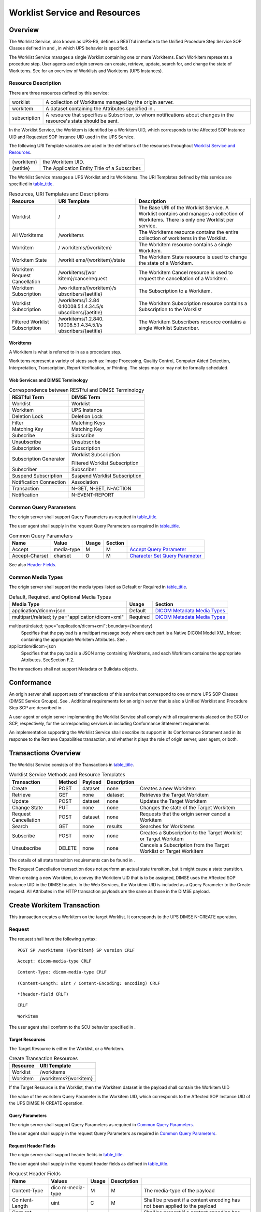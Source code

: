 .. _chapter_11:

Worklist Service and Resources
==============================

.. _sect_11.1:

Overview
--------

The Worklist Service, also known as UPS-RS, defines a RESTful interface
to the Unified Procedure Step Service SOP Classes defined in and , in
which UPS behavior is specified.

The Worklist Service manages a single Worklist containing one or more
Workitems. Each Workitem represents a procedure step. User agents and
origin servers can create, retrieve, update, search for, and change the
state of Workitems. See for an overview of Worklists and Workitems (UPS
Instances).

.. _sect_11.1.1:

Resource Description
~~~~~~~~~~~~~~~~~~~~

There are three resources defined by this service:

+--------------+------------------------------------------------------+
| worklist     | A collection of Workitems managed by the origin      |
|              | server.                                              |
+--------------+------------------------------------------------------+
| workitem     | A dataset containing the Attributes specified in .   |
+--------------+------------------------------------------------------+
| subscription | A resource that specifies a Subscriber, to whom      |
|              | notifications about changes in the resource's state  |
|              | should be sent.                                      |
+--------------+------------------------------------------------------+

In the Worklist Service, the Workitem is identified by a Workitem UID,
which corresponds to the Affected SOP Instance UID and Requested SOP
Instance UID used in the UPS Service.

The following URI Template variables are used in the definitions of the
resources throughout `Worklist Service and Resources <#chapter_11>`__.

========== =============================================
{workitem} the Workitem UID.
{aetitle}  The Application Entity Title of a Subscriber.
========== =============================================

The Worklist Service manages a UPS Worklist and its Workitems. The URI
Templates defined by this service are specified in
`table_title <#table_11.1.1-1>`__.

.. table:: Resources, URI Templates and Descriptions

   +----------------------+----------------------+----------------------+
   | Resource             | URI Template         | Description          |
   +======================+======================+======================+
   | Worklist             | /                    | The Base URI of the  |
   |                      |                      | Worklist Service. A  |
   |                      |                      | Worklist contains    |
   |                      |                      | and manages a        |
   |                      |                      | collection of        |
   |                      |                      | Workitems. There is  |
   |                      |                      | only one Worklist    |
   |                      |                      | per service.         |
   +----------------------+----------------------+----------------------+
   | All Workitems        | /workitems           | The Workitems        |
   |                      |                      | resource contains    |
   |                      |                      | the entire           |
   |                      |                      | collection of        |
   |                      |                      | workitems in the     |
   |                      |                      | Worklist.            |
   +----------------------+----------------------+----------------------+
   | Workitem             | /                    | The Workitem         |
   |                      | workitems/{workitem} | resource contains a  |
   |                      |                      | single Workitem.     |
   +----------------------+----------------------+----------------------+
   | Workitem State       | /workit              | The Workitem State   |
   |                      | ems/{workitem}/state | resource is used to  |
   |                      |                      | change the state of  |
   |                      |                      | a Workitem.          |
   +----------------------+----------------------+----------------------+
   | Workitem Request     | /workitems/{wor      | The Workitem Cancel  |
   | Cancellation         | kitem}/cancelrequest | resource is used to  |
   |                      |                      | request the          |
   |                      |                      | cancellation of a    |
   |                      |                      | Workitem.            |
   +----------------------+----------------------+----------------------+
   | Workitem             | /wo                  | The Subscription to  |
   | Subscription         | rkitems/{workitem}/s | a Workitem.          |
   |                      | ubscribers/{aetitle} |                      |
   +----------------------+----------------------+----------------------+
   | Worklist             | /workitems/1.2.84    | The Workitem         |
   | Subscription         | 0.10008.5.1.4.34.5/s | Subscription         |
   |                      | ubscribers/{aetitle} | resource contains a  |
   |                      |                      | Subscription to the  |
   |                      |                      | Worklist             |
   +----------------------+----------------------+----------------------+
   | Filtered Worklist    | /workitems/1.2.840.  | The Workitem         |
   | Subscription         | 10008.5.1.4.34.5.1/s | Subscribers resource |
   |                      | ubscribers/{aetitle} | contains a single    |
   |                      |                      | Worklist Subscriber. |
   +----------------------+----------------------+----------------------+

.. _sect_11.1.1.1:

Workitems
^^^^^^^^^

A Workitem is what is referred to in as a procedure step.

Workitems represent a variety of steps such as: Image Processing,
Quality Control, Computer Aided Detection, Interpretation,
Transcription, Report Verification, or Printing. The steps may or may
not be formally scheduled.

.. _sect_11.1.1.2:

Web Services and DIMSE Terminology
^^^^^^^^^^^^^^^^^^^^^^^^^^^^^^^^^^

.. table:: Correspondence between RESTful and DIMSE Terminology

   ======================= ==============================
   RESTful Term            DIMSE Term
   ======================= ==============================
   Worklist                Worklist
   Workitem                UPS Instance
   Deletion Lock           Deletion Lock
   Filter                  Matching Keys
   Matching Key            Matching Key
   Subscribe               Subscribe
   Unsubscribe             Unsubscribe
   Subscription            Subscription
   Subscription Generator  Worklist Subscription
                           
                           Filtered Worklist Subscription
   Subscriber              Subscriber
   Suspend Subscription    Suspend Worklist Subscription
   Notification Connection Association
   Transaction             N-GET, N-SET, N-ACTION
   Notification            N-EVENT-REPORT
   ======================= ==============================

.. _sect_11.1.2:

Common Query Parameters
~~~~~~~~~~~~~~~~~~~~~~~

The origin server shall support Query Parameters as required in
`table_title <#table_11.1.2-1>`__.

The user agent shall supply in the request Query Parameters as required
in `table_title <#table_11.1.2-1>`__.

.. table:: Common Query Parameters

   +----------------+------------+-------+---------+------------------+
   | Name           | Value      | Usage | Section |                  |
   +================+============+=======+=========+==================+
   | Accept         | media-type | M     | M       | `Accept Query    |
   |                |            |       |         | Parameter <#     |
   |                |            |       |         | sect_8.3.3.1>`__ |
   +----------------+------------+-------+---------+------------------+
   | Accept-Charset | charset    | O     | M       | `Character Set   |
   |                |            |       |         | Query            |
   |                |            |       |         | Parameter <#     |
   |                |            |       |         | sect_8.3.3.2>`__ |
   +----------------+------------+-------+---------+------------------+

See also `Header Fields <#sect_8.4>`__.

.. _sect_11.1.3:

Common Media Types
~~~~~~~~~~~~~~~~~~

The origin server shall support the media types listed as Default or
Required in `table_title <#table_11.1.3-1>`__.

.. table:: Default, Required, and Optional Media Types

   +----------------------------+----------+----------------------------+
   | Media Type                 | Usage    | Section                    |
   +============================+==========+============================+
   | application/dicom+json     | Default  | `DICOM Metadata Media      |
   |                            |          | Types <#sect_8.7.3.2>`__   |
   +----------------------------+----------+----------------------------+
   | multipart/related;         | Required | `DICOM Metadata Media      |
   | ty                         |          | Types <#sect_8.7.3.2>`__   |
   | pe="application/dicom+xml" |          |                            |
   +----------------------------+----------+----------------------------+

multipart/related; type="application/dicom+xml"; boundary={boundary}
   Specifies that the payload is a multipart message body where each
   part is a Native DICOM Model XML Infoset containing the appropriate
   Workitem Attributes. See .

application/dicom+json
   Specifies that the payload is a JSON array containing Workitems, and
   each Workitem contains the appropriate Attributes. SeeSection F.2.

The transactions shall not support Metadata or Bulkdata objects.

.. _sect_11.2:

Conformance
-----------

An origin server shall support sets of transactions of this service that
correspond to one or more UPS SOP Classes (DIMSE Service Groups). See .
Additional requirements for an origin server that is also a Unified
Worklist and Procedure Step SCP are described in .

A user agent or origin server implementing the Worklist Service shall
comply with all requirements placed on the SCU or SCP, respectively, for
the corresponding services in including Conformance Statement
requirements.

An implementation supporting the Worklist Service shall describe its
support in its Conformance Statement and in its response to the Retrieve
Capabilities transaction, and whether it plays the role of origin
server, user agent, or both.

.. _sect_11.3:

Transactions Overview
---------------------

The Worklist Service consists of the Transactions in
`table_title <#table_11.3-1>`__.

.. table:: Worklist Service Methods and Resource Templates

   +----------------+--------+---------+-------------+----------------+
   | Transaction    | Method | Payload | Description |                |
   +================+========+=========+=============+================+
   | Create         | POST   | dataset | none        | Creates a new  |
   |                |        |         |             | Workitem       |
   +----------------+--------+---------+-------------+----------------+
   | Retrieve       | GET    | none    | dataset     | Retrieves the  |
   |                |        |         |             | Target         |
   |                |        |         |             | Workitem       |
   +----------------+--------+---------+-------------+----------------+
   | Update         | POST   | dataset | none        | Updates the    |
   |                |        |         |             | Target         |
   |                |        |         |             | Workitem       |
   +----------------+--------+---------+-------------+----------------+
   | Change State   | PUT    | none    | none        | Changes the    |
   |                |        |         |             | state of the   |
   |                |        |         |             | Target         |
   |                |        |         |             | Workitem       |
   +----------------+--------+---------+-------------+----------------+
   | Request        | POST   | dataset | none        | Requests that  |
   | Cancellation   |        |         |             | the origin     |
   |                |        |         |             | server cancel  |
   |                |        |         |             | a Workitem     |
   +----------------+--------+---------+-------------+----------------+
   | Search         | GET    | none    | results     | Searches for   |
   |                |        |         |             | Workitems      |
   +----------------+--------+---------+-------------+----------------+
   | Subscribe      | POST   | none    | none        | Creates a      |
   |                |        |         |             | Subscription   |
   |                |        |         |             | to the Target  |
   |                |        |         |             | Worklist or    |
   |                |        |         |             | Target         |
   |                |        |         |             | Workitem       |
   +----------------+--------+---------+-------------+----------------+
   | Unsubscribe    | DELETE | none    | none        | Cancels a      |
   |                |        |         |             | Subscription   |
   |                |        |         |             | from the       |
   |                |        |         |             | Target         |
   |                |        |         |             | Worklist or    |
   |                |        |         |             | Target         |
   |                |        |         |             | Workitem       |
   +----------------+--------+---------+-------------+----------------+

The details of all state transition requirements can be found in .

The Request Cancellation transaction does not perform an actual state
transition, but it might cause a state transition.

When creating a new Workitem, to convey the Workitem UID that is to be
assigned, DIMSE uses the Affected SOP instance UID in the DIMSE header.
In the Web Services, the Workitem UID is included as a Query Parameter
to the Create request. All Attributes in the HTTP transaction payloads
are the same as those in the DIMSE payload.

.. _sect_11.4:

Create Workitem Transaction
---------------------------

This transaction creates a Workitem on the target Worklist. It
corresponds to the UPS DIMSE N-CREATE operation.

.. _sect_11.4.1:

Request
~~~~~~~

The request shall have the following syntax:

::

   POST SP /workitems ?{workitem} SP version CRLF

::

   Accept: dicom-media-type CRLF

::

   Content-Type: dicom-media-type CRLF

::

   (Content-Length: uint / Content-Encoding: encoding) CRLF

::

   *(header-field CRLF)

::

   CRLF

::

   Workitem

The user agent shall conform to the SCU behavior specified in .

.. _sect_11.4.1.1:

Target Resources
^^^^^^^^^^^^^^^^

The Target Resource is either the Worklist, or a Workitem.

.. table:: Create Transaction Resources

   ======== =====================
   Resource URI Template
   ======== =====================
   Worklist /workitems
   Workitem /workitems?{workitem}
   ======== =====================

If the Target Resource is the Worklist, then the Workitem dataset in the
payload shall contain the Workitem UID

The value of the workitem Query Parameter is the Workitem UID, which
corresponds to the Affected SOP Instance UID of the UPS DIMSE N-CREATE
operation.

.. _sect_11.4.1.2:

Query Parameters
^^^^^^^^^^^^^^^^

The origin server shall support Query Parameters as required in `Common
Query Parameters <#sect_11.1.2>`__.

The user agent shall supply in the request Query Parameters as required
in `Common Query Parameters <#sect_11.1.2>`__.

.. _sect_11.4.1.3:

Request Header Fields
^^^^^^^^^^^^^^^^^^^^^

The origin server shall support header fields in
`table_title <#table_11.4.1-3>`__.

The user agent shall supply in the request header fields as defined in
`table_title <#table_11.4.1-3>`__.

.. table:: Request Header Fields

   +--------------+--------------+-------+-------------+--------------+
   | Name         | Values       | Usage | Description |              |
   +==============+==============+=======+=============+==============+
   | Content-Type | dico         | M     | M           | The          |
   |              | m-media-type |       |             | media-type   |
   |              |              |       |             | of the       |
   |              |              |       |             | payload      |
   +--------------+--------------+-------+-------------+--------------+
   | Co           | uint         | C     | M           | Shall be     |
   | ntent-Length |              |       |             | present if a |
   |              |              |       |             | content      |
   |              |              |       |             | encoding has |
   |              |              |       |             | not been     |
   |              |              |       |             | applied to   |
   |              |              |       |             | the payload  |
   +--------------+--------------+-------+-------------+--------------+
   | Cont         | encoding     | C     | M           | Shall be     |
   | ent-Encoding |              |       |             | present if a |
   |              |              |       |             | content      |
   |              |              |       |             | encoding has |
   |              |              |       |             | been applied |
   |              |              |       |             | to the       |
   |              |              |       |             | payload      |
   +--------------+--------------+-------+-------------+--------------+

See also `Header Fields <#sect_8.4>`__.

.. _sect_11.4.1.4:

Request Payload
^^^^^^^^^^^^^^^

The payload shall have a single part, containing a Workitem encoded in
the media type specified in the Content-Type header field. The payload
shall contain all data elements to be stored. The Affected SOP Instance
UID shall not be present in the Workitem dataset.

The Workitem in the payload shall comply with all Instance requirements
in the Req. Type N-CREATE column of .

.. _sect_11.4.2:

Behavior
~~~~~~~~

The origin server shall create a new Workitem in the SCHEDULED state and
return a URL referencing the newly created Workitem in the Location
header field of the response. A Workitem will only be added to the
Worklist once.

The origin server shall create and maintain the Workitem as specified by
the SCP behavior defined in .

.. _sect_11.4.3:

Response
~~~~~~~~

The response shall have the following syntax:

::

   version SP status-code SP reason-phrase CRLF

::

   Content-Location: representation CRLF

::

   Location: resource CRLF

::

   *(header-field CRLF)

::

   CRLF

::

   [status-report]

.. _sect_11.4.3.1:

Status Codes
^^^^^^^^^^^^

`table_title <#table_11.4.3-1>`__ shows some common status codes
corresponding to this transaction. See also `Status Codes <#sect_8.5>`__
for additional status codes.

.. table:: Status Code Meaning

   +----------------+-------------------------+-------------------------+
   | Status         | Code                    | Meaning                 |
   +================+=========================+=========================+
   | Success        | 201 (Created)           | The Target Workitem was |
   |                |                         | successfully added to   |
   |                |                         | the Worklist.           |
   +----------------+-------------------------+-------------------------+
   | Failure        | 400 (Bad Request)       | There was a problem     |
   |                |                         | with the request. For   |
   |                |                         | example, the request    |
   |                |                         | payload did not satisfy |
   |                |                         | the requirements of the |
   |                |                         | Req. Type N-CREATE      |
   |                |                         | column of .             |
   +----------------+-------------------------+-------------------------+
   | 409 (Conflict) | The Target Workitem     |                         |
   |                | already exists.         |                         |
   +----------------+-------------------------+-------------------------+

.. _sect_11.4.3.2:

Response Header Fields
^^^^^^^^^^^^^^^^^^^^^^

The origin server shall support header fields as required in
`table_title <#table_11.4.3-2>`__.

.. table:: Response Header Fields

   +-----------------+------------+-----------------+-----------------+
   | Names           | Value      | Origin Server   | Condition       |
   |                 |            | Usage           |                 |
   +=================+============+=================+=================+
   | Content-Type    | media-type | C               | Shall be        |
   |                 |            |                 | present if the  |
   |                 |            |                 | response has a  |
   |                 |            |                 | payload         |
   +-----------------+------------+-----------------+-----------------+
   | Content-Length  | uint       | C               | Shall be        |
   |                 |            |                 | present if a    |
   |                 |            |                 | content coding  |
   |                 |            |                 | has not been    |
   |                 |            |                 | applied to the  |
   |                 |            |                 | payload         |
   +-----------------+------------+-----------------+-----------------+
   | C               | encoding   | C               | Shall be        |
   | ontent-Encoding |            |                 | present if      |
   |                 |            |                 | content         |
   |                 |            |                 | encoding has    |
   |                 |            |                 | been applied to |
   |                 |            |                 | the payload     |
   +-----------------+------------+-----------------+-----------------+
   | C               | url        | O               | Shall be        |
   | ontent-Location |            |                 | present if the  |
   |                 |            |                 | response has a  |
   |                 |            |                 | payload         |
   |                 |            |                 | containing a    |
   |                 |            |                 | resource. See   |
   |                 |            |                 | `Payload Header |
   |                 |            |                 | Fields <#       |
   |                 |            |                 | sect_8.4.3>`__. |
   |                 |            |                 |                 |
   |                 |            |                 | May be present  |
   |                 |            |                 | otherwise       |
   +-----------------+------------+-----------------+-----------------+
   | Location        | url        | C               | A URL-reference |
   |                 |            |                 | to the created  |
   |                 |            |                 | Workitem.       |
   |                 |            |                 |                 |
   |                 |            |                 | Shall be        |
   |                 |            |                 | present if a    |
   |                 |            |                 | Workitem was    |
   |                 |            |                 | created.        |
   |                 |            |                 |                 |
   |                 |            |                 | May be present  |
   |                 |            |                 | if the payload  |
   |                 |            |                 | contains a      |
   |                 |            |                 | resource        |
   +-----------------+------------+-----------------+-----------------+
   | Warning         | See below  | C               | Shall be        |
   |                 |            |                 | present if the  |
   |                 |            |                 | Target Workitem |
   |                 |            |                 | was modified by |
   |                 |            |                 | the origin      |
   |                 |            |                 | server and      |
   |                 |            |                 | shall include   |
   |                 |            |                 | the warning     |
   |                 |            |                 | below           |
   +-----------------+------------+-----------------+-----------------+

If the Target Workitem was modified by the origin server, the response
shall also have the following Warning header:

::

   Warning: 299 <service>: The Workitem was created with modifications.CRLF

See also `Header Fields <#sect_8.4>`__.

.. _sect_11.4.3.3:

Response Payload
^^^^^^^^^^^^^^^^

A success response should have no payload.

A failure response payload may contain a Status Report describing any
failures, warnings, or other useful information.

.. _sect_11.5:

Retrieve Workitem Transaction
-----------------------------

This transaction retrieves a Workitem. It corresponds to the UPS DIMSE
N-GET operation.

.. note::

   The requirement for the origin server to respond to Retrieve Workitem
   requests for UPS Instances that have moved to the COMPLETED or
   CANCELED state is limited. See .

.. _sect_11.5.1:

Request
~~~~~~~

The request shall have the following syntax:

::

   GET SP /workitems/{workitem} SP version CRLF

::

   Accept dicom-media-type CRLF

::

   [Cache-Control: no-cache CRLF]

::

   *(header-field CRLF)

::

   CRLF

The user agent shall conform to the SCU behavior specified in .

.. _sect_11.5.1.1:

Target Resources
^^^^^^^^^^^^^^^^

The Target Resource of this transaction is a Workitem.

.. _sect_11.5.1.2:

Query Parameters
^^^^^^^^^^^^^^^^

The user agent shall supply, and the origin server shall support, the
Common Query Parameters in `Common Query Parameters <#sect_11.1.2>`__.

.. _sect_11.5.1.3:

Request Header Fields
^^^^^^^^^^^^^^^^^^^^^

The origin server shall support header fields as required in
`table_title <#table_11.5.1-1>`__.

The user agent shall supply in the request header fields as defined in
`table_title <#table_11.5.1-1>`__.

.. table:: Request Header Fields

   +--------+----------------+-------+-------------+----------------+
   | Name   | Values         | Usage | Description |                |
   +========+================+=======+=============+================+
   | Accept | 1#-di          | M     | M           | The Acceptable |
   |        | com-media-type |       |             | Media Types of |
   |        |                |       |             | the response   |
   |        |                |       |             | payload        |
   +--------+----------------+-------+-------------+----------------+

See also `Header Fields <#sect_8.4>`__.

.. _sect_11.5.1.4:

Request Payload
^^^^^^^^^^^^^^^

The request shall have no payload.

.. _sect_11.5.2:

Behavior
~~~~~~~~

If the Workitem exists on the origin server, the Workitem shall be
returned in an Acceptable Media Type (see `Rendered Media
Types <#sect_8.7.4>`__); however, the origin server may send a failure
response to requests for Workitems that have moved to the COMPLETED or
CANCELED state. See .

The returned Workitem shall not contain the Transaction UID (0008,1195)
Attribute. This is necessary to preserve this Attribute's role as an
access lock.

.. _sect_11.5.3:

Response
~~~~~~~~

The response shall have the following syntax:

::

   version SP status-code SP reason-phrase CRLF

::

   [Content-Type: dicom-media-type CRLF]

::

   [(Content-Length: uint / Content-Encoding: encoding) CRLF]

::

   [Content-Location: url CRLF]

::

   *(header-field CRLF)

::

   CRLF

::

   [workitem / status-report]

.. _sect_11.5.3.1:

Status Codes
^^^^^^^^^^^^

`table_title <#table_11.5.3-1>`__ shows some common status codes
corresponding to this transaction. See also `Status Codes <#sect_8.5>`__
for additional status codes.

.. table:: Status Code Meaning

   +-----------------+------------------------+------------------------+
   | Status          | Code                   | Meaning                |
   +=================+========================+========================+
   | Success         | 200 (OK)               | All Instances were     |
   |                 |                        | successfully           |
   |                 |                        | retrieved.             |
   +-----------------+------------------------+------------------------+
   | Failure         | 400 (Bad Request)      | There was a problem    |
   |                 |                        | with the request.      |
   +-----------------+------------------------+------------------------+
   | 404 (Not Found) | The origin server has  |                        |
   |                 | no knowledge of the    |                        |
   |                 | Target Workitem. See . |                        |
   +-----------------+------------------------+------------------------+
   | 409 (Conflict)  | The request cannot be  |                        |
   |                 | performed for one of   |                        |
   |                 | the following reasons: |                        |
   |                 |                        |                        |
   |                 | -  the submitted       |                        |
   |                 |    request is          |                        |
   |                 |    inconsistent with   |                        |
   |                 |    the current state   |                        |
   |                 |    of the Target       |                        |
   |                 |    Workitem            |                        |
   |                 |                        |                        |
   |                 | -  the Transaction UID |                        |
   |                 |    is missing          |                        |
   |                 |                        |                        |
   |                 | -  the Transaction UID |                        |
   |                 |    is incorrect        |                        |
   +-----------------+------------------------+------------------------+
   | 410 (Gone)      | The origin server      |                        |
   |                 | knows that the Target  |                        |
   |                 | Workitem did exist but |                        |
   |                 | has been deleted.      |                        |
   +-----------------+------------------------+------------------------+

.. _sect_11.5.3.2:

Response Header Fields
^^^^^^^^^^^^^^^^^^^^^^

The origin server shall support header fields as required in
`table_title <#table_11.5.3-2>`__.

.. table:: Response Header Fields

   +-----------------+------------+-----------------+-----------------+
   | Name            | center     | Origin Server   | Description     |
   |                 |            | Usage           |                 |
   +=================+============+=================+=================+
   | Content-Type    | media-type | M               | media type of   |
   |                 |            |                 | the Target      |
   |                 |            |                 | Workitem or     |
   |                 |            |                 | Status Report   |
   |                 |            |                 | in payload      |
   +-----------------+------------+-----------------+-----------------+
   | C               | url        | O               | Shall be        |
   | ontent-Location |            |                 | present if the  |
   |                 |            |                 | response has a  |
   |                 |            |                 | payload         |
   |                 |            |                 | containing a    |
   |                 |            |                 | resource. See   |
   |                 |            |                 | `Payload Header |
   |                 |            |                 | Fields <#       |
   |                 |            |                 | sect_8.4.3>`__. |
   |                 |            |                 |                 |
   |                 |            |                 | May be present  |
   |                 |            |                 | otherwise       |
   +-----------------+------------+-----------------+-----------------+
   | Content-Length  | uint       | C               | Shall be        |
   |                 |            |                 | present if no   |
   |                 |            |                 | content         |
   |                 |            |                 | encoding has    |
   |                 |            |                 | been applied to |
   |                 |            |                 | the payload     |
   +-----------------+------------+-----------------+-----------------+
   | C               | encoding   | C               | Shall be        |
   | ontent-Encoding |            |                 | present if a    |
   |                 |            |                 | content         |
   |                 |            |                 | encoding has    |
   |                 |            |                 | been applied to |
   |                 |            |                 | the payload     |
   +-----------------+------------+-----------------+-----------------+

See also `Header Fields <#sect_8.4>`__.

.. _sect_11.5.3.3:

Response Payload
^^^^^^^^^^^^^^^^

A success response has a single part payload containing the requested
Workitem in the Selected Media Type.

If the Workitem is in the IN PROGRESS state, the returned Workitem shall
not contain the Transaction UID (0008,1195) Attribute of the Workitem,
since that should only be known to the Owner.

A failure response payload may contain a Status Report describing any
failures, warnings, or other useful information.

.. _sect_11.6:

Update Workitem Transaction
---------------------------

This transaction modifies Attributes of an existing Workitem. It
corresponds to the UPS DIMSE N-SET operation.

.. _sect_11.6.1:

Request
~~~~~~~

The request shall have the following syntax:

::

   POST SP /workitems/{workitem}?{transaction-uid} SP version CRLF

::

   Content-Type: dicom-media-type CRLF

::

   (Content-Length: uint / Content-Encoding: encoding) CRLF

::

   Content-Location: url CRLF

::

   *(header-field CRLF)

::

   CRLF

::

   Payload

The user agent shall conform to the SCU behavior specified in .

.. _sect_11.6.1.1:

Target Resources
^^^^^^^^^^^^^^^^

The Target Resource for this transaction is a Workitem.

.. _sect_11.6.1.2:

Query Parameters
^^^^^^^^^^^^^^^^

The origin server and user agent shall supply the Common Query
Parameters in `Common Query Parameters <#sect_11.1.2>`__.

The origin server shall also supply the Transaction UID Query Parameter,
which specifies the Transaction UID of the Workitem to be updated.

.. _sect_11.6.1.3:

Request Header Fields
^^^^^^^^^^^^^^^^^^^^^

The origin server shall support header fields as required in
`table_title <#table_11.6.1-1>`__.

The user agent shall supply in the request header fields as defined in
`table_title <#table_11.6.1-1>`__.

.. table:: Request Header Fields

   +--------------+--------------+-------+-------------+--------------+
   | Name         | Values       | Usage | Description |              |
   +==============+==============+=======+=============+==============+
   | Content-Type | dico         | M     | M           | The          |
   |              | m-media-type |       |             | media-type   |
   |              |              |       |             | of the       |
   |              |              |       |             | payload      |
   +--------------+--------------+-------+-------------+--------------+
   | Co           | uint         | C     | M           | Shall be     |
   | ntent-Length |              |       |             | present if a |
   |              |              |       |             | content      |
   |              |              |       |             | encoding has |
   |              |              |       |             | not been     |
   |              |              |       |             | applied to   |
   |              |              |       |             | the payload  |
   +--------------+--------------+-------+-------------+--------------+
   | Cont         | encoding     | C     | M           | Shall be     |
   | ent-Encoding |              |       |             | present if a |
   |              |              |       |             | content      |
   |              |              |       |             | encoding has |
   |              |              |       |             | been applied |
   |              |              |       |             | to the       |
   |              |              |       |             | payload      |
   +--------------+--------------+-------+-------------+--------------+

See also `Header Fields <#sect_8.4>`__.

.. _sect_11.6.1.4:

Request Payload
^^^^^^^^^^^^^^^

The request payload contains a dataset with the changes to the target
Workitem. The dataset shall include all elements that are to be
modified. All modifications to the Workitem shall comply with all
requirements described in .

.. _sect_11.6.2:

Behavior
~~~~~~~~

The origin server shall modify the target Workitem as specified by the
request, and in a manner consistent with the SCP behavior specified in .

If the Workitem is in the COMPLETED or CANCELED state, the response
shall be a 400 (Bad Request) failure response.

.. _sect_11.6.3:

Response
~~~~~~~~

The response shall have the following syntax:

::

   version SP status-code SP reason-phrase CRLF

::

   [Content-Type: media-type CRLF]

::

   [(Content-Length: uint / Content-Encoding: encoding) CRLF]

::

   [Content-Location: workitem CRLF

::

   *(header-field CRLF)

::

   CRLF

::

   [status-report]

.. _sect_11.6.3.1:

Status Codes
^^^^^^^^^^^^

The response shall contain an appropriate status code.

`table_title <#table_11.6.3-1>`__ shows some common status codes
corresponding to this transaction. See also `Status Codes <#sect_8.5>`__
for additional status codes.

.. table:: Status Code Meaning

   +-----------------+------------------------+------------------------+
   | Status          | Code                   | Meaning                |
   +=================+========================+========================+
   | Success         | 200 (OK)               | The Target Workitem    |
   |                 |                        | was updated.           |
   +-----------------+------------------------+------------------------+
   | Failure         | 400 (Bad Request)      | There was a problem    |
   |                 |                        | with the request. For  |
   |                 |                        | example:               |
   |                 |                        |                        |
   |                 |                        | -  the Target Workitem |
   |                 |                        |    was in the          |
   |                 |                        |    COMPLETED or        |
   |                 |                        |    CANCELED state      |
   |                 |                        |                        |
   |                 |                        | -  the Transaction UID |
   |                 |                        |    is missing          |
   |                 |                        |                        |
   |                 |                        | -  the Transaction UID |
   |                 |                        |    is incorrect, or    |
   |                 |                        |                        |
   |                 |                        | -  the dataset did not |
   |                 |                        |    conform to the      |
   |                 |                        |    requirements        |
   +-----------------+------------------------+------------------------+
   | 404 (Not Found) | The Target Workitem    |                        |
   |                 | was not found.         |                        |
   +-----------------+------------------------+------------------------+
   | 409 (Conflict)  | The request is         |                        |
   |                 | inconsistent with the  |                        |
   |                 | current state of the   |                        |
   |                 | Target Workitem        |                        |
   +-----------------+------------------------+------------------------+
   | 410 (Gone)      | The Target Workitem    |                        |
   |                 | once existed, but no   |                        |
   |                 | longer exists.         |                        |
   +-----------------+------------------------+------------------------+

.. _sect_11.6.3.2:

Response Header Fields
^^^^^^^^^^^^^^^^^^^^^^

The origin server shall support header fields as required in
`table_title <#table_11.6.3-2>`__.

.. table:: Response Header Fields

   +-----------------+------------+-----------------+-----------------+
   | Name            | center     | Origin Server   | Description     |
   |                 |            | Usage           |                 |
   +=================+============+=================+=================+
   | Content-Type    | media-type | M               | The media-type  |
   |                 |            |                 | of the payload  |
   +-----------------+------------+-----------------+-----------------+
   | Content-Length  | uint       | C               | Shall be        |
   |                 |            |                 | present if no   |
   |                 |            |                 | content         |
   |                 |            |                 | encoding has    |
   |                 |            |                 | been applied to |
   |                 |            |                 | the payload     |
   +-----------------+------------+-----------------+-----------------+
   | C               | encoding   | C               | Shall be        |
   | ontent-Encoding |            |                 | present if a    |
   |                 |            |                 | content         |
   |                 |            |                 | encoding has    |
   |                 |            |                 | been applied to |
   |                 |            |                 | the payload     |
   +-----------------+------------+-----------------+-----------------+
   | C               | url        | O               | Shall be        |
   | ontent-Location |            |                 | present if the  |
   |                 |            |                 | response has a  |
   |                 |            |                 | payload         |
   |                 |            |                 | containing a    |
   |                 |            |                 | resource. See   |
   |                 |            |                 | `Payload Header |
   |                 |            |                 | Fields <#       |
   |                 |            |                 | sect_8.4.3>`__. |
   |                 |            |                 |                 |
   |                 |            |                 | May be present  |
   |                 |            |                 | otherwise       |
   +-----------------+------------+-----------------+-----------------+
   | Warning         | see below  | O               | If the Target   |
   |                 |            |                 | Workitem was    |
   |                 |            |                 | modified by the |
   |                 |            |                 | origin server   |
   |                 |            |                 | shall include   |
   |                 |            |                 | one of the      |
   |                 |            |                 | Warning header  |
   |                 |            |                 | fields below.   |
   +-----------------+------------+-----------------+-----------------+

If the Workitem was successfully updated but with modifications made by
the origin server, the response shall include the following in the
Warning header field:

::

   Warning: 299 <service>: The Workitem was updated with modifications.

If optional Attributes were rejected, the response shall include the
following Warning header field:

::

   Warning: 299 <service>: Requested optional Attributes are not supported.

If the request was rejected with a failure status code, the response
shall include a Warning header field with one of following messages that
best describes the nature of the conflict:

::

   Warning: 299 <service>: The target URI did not reference a claimed Workitem.

::

   Warning: 299 <service>: The submitted request is inconsistent with the current state of the Workitem.

See also `Header Fields <#sect_8.4>`__.

.. _sect_11.6.3.3:

Response Payload
^^^^^^^^^^^^^^^^

A success response shall have either no payload, or a payload containing
a Status Report document.

A failure response payload may contain a Status Report describing any
failures, warnings, or other useful information.

.. _sect_11.7:

Change Workitem State
---------------------

This transaction is used to change the state of a Workitem. It
corresponds to the UPS DIMSE N-ACTION operation "Change UPS State".
State changes are used to claim ownership, complete, or cancel a
Workitem.

.. _sect_11.7.1:

Request
~~~~~~~

The request shall have the following syntax:

::

   PUT SP /workitems/{workitem}/state SP version CRLF

::

   Content-Type: dicom-media-type

::

   (Content-Length: uint / Content-Encoding: encoding) CRLF

::

   *(header-field CRLF)

::

   CRLF

::

   Payload

The user agent shall conform to the SCU behavior specified in .

.. _sect_11.7.1.1:

Target Resources
^^^^^^^^^^^^^^^^

The Target Resource for this transaction is a Workitem.

.. _sect_11.7.1.2:

Query Parameters
^^^^^^^^^^^^^^^^

The user agent shall supply, and the origin server shall support, the
Common Query Parameters in `Common Query Parameters <#sect_11.1.2>`__.

.. _sect_11.7.1.3:

Request Header Fields
^^^^^^^^^^^^^^^^^^^^^

The origin server shall support header fields as required in
`table_title <#table_11.7.1-1>`__.

The user agent shall supply in the request header fields as defined in
`table_title <#table_11.7.1-1>`__.

.. table:: Request Header Fields

   +--------------+--------------+-------+-------------+--------------+
   | Name         | Values       | Usage | Description |              |
   +==============+==============+=======+=============+==============+
   | Content-Type | dico         | M     | M           | The          |
   |              | m-media-type |       |             | Acceptable   |
   |              |              |       |             | Media Types  |
   |              |              |       |             | of the       |
   |              |              |       |             | response     |
   |              |              |       |             | payload      |
   +--------------+--------------+-------+-------------+--------------+
   | Co           | uint         | C     | M           | Shall be     |
   | ntent-Length |              |       |             | present if a |
   |              |              |       |             | content      |
   |              |              |       |             | encoding has |
   |              |              |       |             | not been     |
   |              |              |       |             | applied to   |
   |              |              |       |             | the payload  |
   +--------------+--------------+-------+-------------+--------------+
   | Cont         | encoding     | C     | M           | Shall be     |
   | ent-Encoding |              |       |             | present if a |
   |              |              |       |             | content      |
   |              |              |       |             | encoding has |
   |              |              |       |             | been applied |
   |              |              |       |             | to the       |
   |              |              |       |             | payload      |
   +--------------+--------------+-------+-------------+--------------+

See also `Header Fields <#sect_8.4>`__.

.. _sect_11.7.1.4:

Request Payload
^^^^^^^^^^^^^^^

The request payload shall contain the Change UPS State Data Elements as
specified in . These data elements are:

Transaction UID (0008,1195)
   The request payload shall include a Transaction UID. The user agent
   creates the Transaction UID when requesting a transition to the IN
   PROGRESS state for a given Workitem. The user agent provides that
   Transaction UID in subsequent transactions with that Workitem.

Procedure Step State (0074,1000)
   The legal values correspond to the requested state transition. They
   are: "IN PROGRESS", "COMPLETED", or "CANCELLED".

.. _sect_11.7.2:

Behavior
~~~~~~~~

The origin server shall support the state changes to the Workitem
specified in the request as described by the SCP behavior in .

.. _sect_11.7.3:

Response
~~~~~~~~

The response shall have the following syntax:

::

   version SP status-code SP reason-phrase CRLF

::

   [Content-Type: dicom-media-type CRLF]

::

   [(Content-Length: uint / Content-Encoding: encoding) CRLF]

::

   *(header-field CRLF) CRLF

::

   [status-report]

.. _sect_11.7.3.1:

Status Codes
^^^^^^^^^^^^

`table_title <#table_11.7.3-1>`__ shows some common status codes
corresponding to this transaction. See also `Status Codes <#sect_8.5>`__
for additional status codes.

.. table:: Status Code Meaning

   +-----------------+------------------------+------------------------+
   | Status          | Code                   | Meaning                |
   +=================+========================+========================+
   | Success         | 200 (OK)               | The update was         |
   |                 |                        | successful, and the    |
   |                 |                        | response payload       |
   |                 |                        | contains a Status      |
   |                 |                        | Report document.       |
   +-----------------+------------------------+------------------------+
   | Failure         | 400 (Bad Request)      | The request cannot be  |
   |                 |                        | performed for one of   |
   |                 |                        | the following reasons: |
   |                 |                        |                        |
   |                 |                        | -  the request is      |
   |                 |                        |    invalid given the   |
   |                 |                        |    current state of    |
   |                 |                        |    the Target Workitem |
   |                 |                        |                        |
   |                 |                        | -  the Transaction UID |
   |                 |                        |    is missing          |
   |                 |                        |                        |
   |                 |                        | -  the Transaction UID |
   |                 |                        |    is incorrect        |
   +-----------------+------------------------+------------------------+
   | 404 (Not Found) | The Target Workitem    |                        |
   |                 | was not found.         |                        |
   +-----------------+------------------------+------------------------+
   | 409 (Conflict)  | The request is         |                        |
   |                 | inconsistent with the  |                        |
   |                 | current state of the   |                        |
   |                 | Target Workitem        |                        |
   +-----------------+------------------------+------------------------+
   | 410 (Gone)      | The Target Workitem    |                        |
   |                 | once existed, but no   |                        |
   |                 | longer exists.         |                        |
   +-----------------+------------------------+------------------------+

.. _sect_11.7.3.2:

Response Header Fields
^^^^^^^^^^^^^^^^^^^^^^

The origin server shall support header fields as required in
`table_title <#table_11.7.3-2>`__.

.. table:: Response Header Fields

   +-----------------+------------+-----------------+-----------------+
   | Name            | center     | Origin Server   | Description     |
   |                 |            | Usage           |                 |
   +=================+============+=================+=================+
   | Content-Type    | media-type | M               | The media-type  |
   |                 |            |                 | of the payload. |
   +-----------------+------------+-----------------+-----------------+
   | Content-Length  | uint       | C               | Shall be        |
   |                 |            |                 | present if no   |
   |                 |            |                 | content         |
   |                 |            |                 | encoding has    |
   |                 |            |                 | been applied to |
   |                 |            |                 | the payload.    |
   +-----------------+------------+-----------------+-----------------+
   | C               | encoding   | C               | Shall be        |
   | ontent-Encoding |            |                 | present if a    |
   |                 |            |                 | content         |
   |                 |            |                 | encoding has    |
   |                 |            |                 | been applied to |
   |                 |            |                 | the payload.    |
   +-----------------+------------+-----------------+-----------------+
   | C               | url        | O               | Shall be        |
   | ontent-Location |            |                 | present if the  |
   |                 |            |                 | response has a  |
   |                 |            |                 | payload         |
   |                 |            |                 | containing a    |
   |                 |            |                 | resource. See   |
   |                 |            |                 | `Payload Header |
   |                 |            |                 | Fields <#       |
   |                 |            |                 | sect_8.4.3>`__. |
   |                 |            |                 |                 |
   |                 |            |                 | May be present  |
   |                 |            |                 | otherwise.      |
   +-----------------+------------+-----------------+-----------------+
   | Warning         | text       | C               | See below.      |
   +-----------------+------------+-----------------+-----------------+

If the user agent specifies a Procedure Step State (0074,1000) Attribute
with a value of "CANCELED" and the Workitem is already in that state,
the response message shall include the following HTTP Warning header
field:

::

   Warning: 299 <service>: The UPS is already in the requested state of CANCELED.

If the user agent specifies a Procedure Step State (0074,1000) Attribute
with a value of "COMPLETED" and the UPS Instance is already in that
state, the response message shall include the following HTTP Warning
header field:

::

   Warning: 299 <service>: The UPS is already in the requested state of COMPLETED.

If the request was rejected with a failure status code, the response
message shall include one of following messages in the HTTP Warning
header field describing the nature of the conflict:

::

   Warning: 299 <service>: The Transaction UID is missing.

::

   Warning: 299 <service>: The Transaction UID is incorrect.

::

   Warning: 299 <service>: The submitted request is inconsistent with the state of the UPS Instance.

See also `Header Fields <#sect_8.4>`__.

.. _sect_11.7.3.3:

Response Payload
^^^^^^^^^^^^^^^^

A success response shall have no payload.

A failure response payload may contain a Status Report describing any
failures, warnings, or other useful information.

.. _sect_11.8:

Request Cancellation
--------------------

This transaction allows a user agent that does not own a Workitem to
request that it be canceled. It corresponds to the UPS DIMSE N-ACTION
operation "Request UPS Cancel". See .

To cancel a Workitem that the user agent owns, i.e., that is in the IN
PROGRESS state, the user agent uses the Change Workitem State
transaction as described in `Change Workitem State <#sect_11.7>`__.

.. _sect_11.8.1:

Request
~~~~~~~

The request shall have the following syntax:

::

   POST SP /workitems/{workitem}/cancelrequest SP version CRLF

::

   Content-Type: dicom-media-type

::

   (Content-Length: uint / Content-Encoding: encoding) CRLF

::

   *(header-field CRLF)

::

   CRLF

::

   [Payload]

The user agent shall conform to the SCU behavior specified in .

.. _sect_11.8.1.1:

Target Resources
^^^^^^^^^^^^^^^^

The Target Resource for this transaction is a Workitem.

.. _sect_11.8.1.2:

Query Parameters
^^^^^^^^^^^^^^^^

The user agent shall supply, and the origin server shall support, the
Common Query Parameters in `Common Query Parameters <#sect_11.1.2>`__.

.. _sect_11.8.1.3:

Request Header Fields
^^^^^^^^^^^^^^^^^^^^^

The origin server shall support header fields as required in
`table_title <#table_11.8.1-1>`__.

The user agent shall supply in the request header fields as defined in
`table_title <#table_11.8.1-1>`__.

.. table:: Request Header Fields

   +--------------+--------------+-------+-------------+--------------+
   | Name         | Values       | Usage | Description |              |
   +==============+==============+=======+=============+==============+
   | Content-Type | dico         | M     | M           | The          |
   |              | m-media-type |       |             | media-type   |
   |              |              |       |             | of the       |
   |              |              |       |             | payload.     |
   +--------------+--------------+-------+-------------+--------------+
   | Co           | uint         | C     | M           | Shall be     |
   | ntent-Length |              |       |             | present if a |
   |              |              |       |             | content      |
   |              |              |       |             | encoding has |
   |              |              |       |             | not been     |
   |              |              |       |             | applied to   |
   |              |              |       |             | the payload. |
   +--------------+--------------+-------+-------------+--------------+
   | Cont         | encoding     | C     | M           | Shall be     |
   | ent-Encoding |              |       |             | present if a |
   |              |              |       |             | content      |
   |              |              |       |             | encoding has |
   |              |              |       |             | been applied |
   |              |              |       |             | to the       |
   |              |              |       |             | payload.     |
   +--------------+--------------+-------+-------------+--------------+

See also `Header Fields <#sect_8.4>`__.

.. _sect_11.8.1.4:

Request Payload
^^^^^^^^^^^^^^^

The request payload, if present, may describe the reason for requesting
the cancellation of the Workitem, a Contact Display Name, and/or a
Contact URI for the person with whom the cancel request may be
discussed.

The Request UPS Cancel Action Information is specified in .

.. _sect_11.8.2:

Behavior
~~~~~~~~

The origin server shall process the request as described by the SCP
behavior in .

.. _sect_11.8.3:

Response
~~~~~~~~

The response shall have the following syntax:

::

   version SP status-code SP reason-phrase CRLF

::

   [Content-Type dicom-media-type CRLF]

::

   [Content-Type: dicom-media-type CRLF]

::

   [(Content-Length: uint / Content-Encoding: encoding) CRLF]

::

   [Content-Location: url CRLF]

::

   *(header-field CRLF) CRLF

::

   [status-report]

.. _sect_11.8.3.1:

Status Codes
^^^^^^^^^^^^

`table_title <#table_11.8.3-1>`__ shows some common status codes
corresponding to this transaction. See also `Status Codes <#sect_8.5>`__
for additional status codes.

.. table:: Status Code Meaning

   +-----------------+------------------------+------------------------+
   | Status          | Code                   | Meaning                |
   +=================+========================+========================+
   | Success         | 202 (Accepted)         | The request was        |
   |                 |                        | accepted by the origin |
   |                 |                        | server, but the Target |
   |                 |                        | Workitem state has not |
   |                 |                        | necessarily changed    |
   |                 |                        | yet.                   |
   |                 |                        |                        |
   |                 |                        | .. note::              |
   |                 |                        |                        |
   |                 |                        |    The owner of the    |
   |                 |                        |    Workitem is not     |
   |                 |                        |    obliged to honor    |
   |                 |                        |    the request to      |
   |                 |                        |    cancel and, in some |
   |                 |                        |    scenarios, may not  |
   |                 |                        |    even receive        |
   |                 |                        |    notification of the |
   |                 |                        |    request.            |
   |                 |                        |                        |
   |                 |                        | The owner of the       |
   |                 |                        | Workitem is not        |
   |                 |                        | obliged to honor the   |
   |                 |                        | request to cancel and, |
   |                 |                        | in some scenarios, may |
   |                 |                        | not even receive       |
   |                 |                        | notification of the    |
   |                 |                        | request.               |
   +-----------------+------------------------+------------------------+
   | Failure         | 400 (Bad Request)      | There was a problem    |
   |                 |                        | with the syntax of the |
   |                 |                        | request.               |
   +-----------------+------------------------+------------------------+
   | 404 (Not Found) | The Target Workitem    |                        |
   |                 | was not found.         |                        |
   +-----------------+------------------------+------------------------+
   | 409 (Conflict)  | The request is         |                        |
   |                 | inconsistent with the  |                        |
   |                 | current state of the   |                        |
   |                 | Target Workitem. For   |                        |
   |                 | example, the Target    |                        |
   |                 | Workitem is in the     |                        |
   |                 | SCHEDULED or COMPLETED |                        |
   |                 | state.                 |                        |
   +-----------------+------------------------+------------------------+

.. _sect_11.8.3.2:

Response Header Fields
^^^^^^^^^^^^^^^^^^^^^^

The origin server shall support header fields as required in
`table_title <#table_11.8.3-2>`__.

.. table:: Response Header Fields

   +-----------------+------------+-----------------+-----------------+
   | Name            | center     | Origin Server   | Description     |
   |                 |            | Usage           |                 |
   +=================+============+=================+=================+
   | Content-Type    | media-type | C               | The media type  |
   |                 |            |                 | of the Status   |
   |                 |            |                 | Report          |
   |                 |            |                 | document.       |
   |                 |            |                 |                 |
   |                 |            |                 | Shall be        |
   |                 |            |                 | present if the  |
   |                 |            |                 | response        |
   |                 |            |                 | contains a      |
   |                 |            |                 | payload.        |
   +-----------------+------------+-----------------+-----------------+
   | Content-Length  | uint       | C               | Shall be        |
   |                 |            |                 | present if a    |
   |                 |            |                 | content         |
   |                 |            |                 | encoding has    |
   |                 |            |                 | not been        |
   |                 |            |                 | applied to the  |
   |                 |            |                 | payload.        |
   +-----------------+------------+-----------------+-----------------+
   | C               | encoding   | C               | Shall be        |
   | ontent-Encoding |            |                 | present if a    |
   |                 |            |                 | content         |
   |                 |            |                 | encoding has    |
   |                 |            |                 | been applied to |
   |                 |            |                 | the payload.    |
   +-----------------+------------+-----------------+-----------------+

If the Workitem Instance is already in a canceled state, the response
message shall include the following HTTP Warning header field:

::

   Warning: 299 <service>: The UPS is already in the requested state of CANCELED.

See also `Header Fields <#sect_8.4>`__.

.. _sect_11.8.3.3:

Response Payload
^^^^^^^^^^^^^^^^

The response may include a payload containing an appropriate Status
Report.

.. _sect_11.9:

Search Transaction
------------------

This transaction searches the Worklist for Workitems that match the
specified Query Parameters and returns a list of matching Workitems.
Each Workitem in the returned list includes return Attributes specified
in the request. The transaction corresponds to the UPS DIMSE C-FIND
operation.

.. _sect_11.9.1:

Request
~~~~~~~

The request shall have the following syntax:

::

   GET SP /workitems?{&match*}{&includefield}{&fuzzymatching}{&offset}{&limit} SP version CRLF

::

   Accept: dicom-media-types CRLF

::

   *(header-field CRLF)

::

   CRLF

The user agent shall conform to the SCU behavior specified in .

.. _sect_11.9.1.1:

Target Resources
^^^^^^^^^^^^^^^^

The Target Resource for this transaction is the Worklist.

.. _sect_11.9.1.2:

Query Parameters
^^^^^^^^^^^^^^^^

The origin server shall support Query Parameters as required in
`table_title <#table_8.3.4-1>`__.

The user agent shall supply in the request Query Parameters as required
in `table_title <#table_8.3.4-1>`__.

.. _sect_11.9.1.3:

Request Header Fields
^^^^^^^^^^^^^^^^^^^^^

The origin server shall support header fields as required in
`table_title <#table_11.9.1-1>`__.

The user agent shall supply in the request header fields as defined in
`table_title <#table_11.9.1-1>`__.

.. table:: Request Header Fields

   +--------------+--------------+-------+-------------+--------------+
   | Name         | Values       | Usage | Description |              |
   +==============+==============+=======+=============+==============+
   | Accept       | 1#-dico      | M     | M           | The          |
   |              | m-media-type |       |             | Acceptable   |
   |              |              |       |             | Media Types  |
   |              |              |       |             | of the       |
   |              |              |       |             | response     |
   |              |              |       |             | payload.     |
   +--------------+--------------+-------+-------------+--------------+
   | C            | "no-cache"   | O     | M           | If included, |
   | ache-Control |              |       |             | specifies    |
   |              |              |       |             | that search  |
   |              |              |       |             | results      |
   |              |              |       |             | returned     |
   |              |              |       |             | should be    |
   |              |              |       |             | current and  |
   |              |              |       |             | not cached.  |
   +--------------+--------------+-------+-------------+--------------+

See also `Header Fields <#sect_8.4>`__.

.. _sect_11.9.1.4:

Request Payload
^^^^^^^^^^^^^^^

The request payload shall be empty.

.. _sect_11.9.2:

Behavior
~~~~~~~~

The origin server shall perform a search according the requirements
specified in `Search Query Parameters <#sect_8.3.4>`__.

For each matching Workitem, the origin server shall include in the
results:

-  All Unified Procedure Step Instance Attributes in with a Return Key
   Type of 1 or 2.

-  All Unified Procedure Step Instance Attributes in with a Return Key
   Type of 1C for which the conditional requirements are met.

-  All other Workitem Attributes passed as match parameters that are
   supported by the origin server as either matching or return
   Attributes.

-  All other Workitem Attributes passed as includefield parameter values
   that are supported by the origin server as return Attributes.

.. _sect_11.9.3:

Response
~~~~~~~~

The response shall have the following syntax:

::

   version SP status-code SP reason-phrase CRLF

::

   [Content-Type: dicom-media-type CRLF]

::

   [(Content-Length: uint / Content-Encoding: encoding) CRLF]

::

   [Content-Location: url CRLF]

::

   *(header-field CRLF)

::

   CRLF

::

   [search-results / status-report]

.. _sect_11.9.3.1:

Status Codes
^^^^^^^^^^^^

`table_title <#table_11.9.3-1>`__ shows some common status codes
corresponding to this transaction. See also `Status Codes <#sect_8.5>`__
for additional status codes.

.. table:: Status Code Meaning

   +----------------------+----------------------+----------------------+
   | Status               | Code                 | Meaning              |
   +======================+======================+======================+
   | Success              | 200 (OK)             | The search completed |
   |                      |                      | successfully, and    |
   |                      |                      | the matching results |
   |                      |                      | are returned in the  |
   |                      |                      | message body.        |
   +----------------------+----------------------+----------------------+
   | 204 (No Content)     | The search completed |                      |
   |                      | successfully, but    |                      |
   |                      | there were no        |                      |
   |                      | matching results.    |                      |
   +----------------------+----------------------+----------------------+
   | 206 (Partial         | Only some of the     |                      |
   | Content)             | search results were  |                      |
   |                      | returned, and the    |                      |
   |                      | rest can be          |                      |
   |                      | requested through    |                      |
   |                      | the appropriate      |                      |
   |                      | request.             |                      |
   +----------------------+----------------------+----------------------+
   | Failure              | 400 (Bad Request)    | The was a problem    |
   |                      |                      | with the request.    |
   |                      |                      | For example, invalid |
   |                      |                      | Query Parameter      |
   |                      |                      | syntax.              |
   +----------------------+----------------------+----------------------+
   | 413 (Payload Too     | The size of the      |                      |
   | Large)               | results exceeds the  |                      |
   |                      | maximum payload size |                      |
   |                      | supported by the     |                      |
   |                      | origin server. The   |                      |
   |                      | user agent may       |                      |
   |                      | repeat the request   |                      |
   |                      | with paging or with  |                      |
   |                      | a narrower query to  |                      |
   |                      | reduce the size of   |                      |
   |                      | the result.          |                      |
   +----------------------+----------------------+----------------------+

.. _sect_11.9.3.2:

Response Header Fields
^^^^^^^^^^^^^^^^^^^^^^

The origin server shall support header fields as required in
`table_title <#table_11.9.3-2>`__.

.. table:: Response Header Fields

   +-----------------+------------+-----------------+-----------------+
   | Name            | center     | Origin Server   | Description     |
   |                 |            | Usage           |                 |
   +=================+============+=================+=================+
   | Content-Type    | media-type | M               | The media-type  |
   |                 |            |                 | of the payload. |
   +-----------------+------------+-----------------+-----------------+
   | Content-Length  | Uint       | C               | Shall be        |
   |                 |            |                 | present if a    |
   |                 |            |                 | content coding  |
   |                 |            |                 | has not been    |
   |                 |            |                 | applied to the  |
   |                 |            |                 | payload.        |
   +-----------------+------------+-----------------+-----------------+
   | C               | Encoding   | C               | Shall be        |
   | ontent-Encoding |            |                 | present if a    |
   |                 |            |                 | content         |
   |                 |            |                 | encoding has    |
   |                 |            |                 | been applied to |
   |                 |            |                 | the payload.    |
   +-----------------+------------+-----------------+-----------------+
   | C               | url        | C               | Shall be        |
   | ontent-Location |            |                 | present if the  |
   |                 |            |                 | response has a  |
   |                 |            |                 | payload         |
   |                 |            |                 | containing a    |
   |                 |            |                 | resource. See   |
   |                 |            |                 | `Payload Header |
   |                 |            |                 | Fields <#       |
   |                 |            |                 | sect_8.4.3>`__. |
   |                 |            |                 |                 |
   |                 |            |                 | May be present  |
   |                 |            |                 | otherwise.      |
   +-----------------+------------+-----------------+-----------------+

See also `Header Fields <#sect_8.4>`__.

.. _sect_11.9.3.3:

Response Payload
^^^^^^^^^^^^^^^^

A success response payload shall contain the search results in an
Acceptable Media Type. See `Acceptable Media Types <#sect_8.7.5>`__. If
there are no matching results the payload will be empty. See
`Payloads <#sect_8.6>`__.

A failure response payload may contain a Status Report describing any
failures, warnings, or other useful information.

.. _sect_11.10:

Subscribe Transaction
---------------------

This transaction creates a Subscription to a Worklist or Workitem
resource. It corresponds to the UPS DIMSE N-ACTION operation "Subscribe
to Receive UPS Event Reports".

Once a Subscription has been created the user agent will receive
notifications containing Event Reports for events associated with the
Subscription's resource. To receive the notifications generated by
Subscriptions, the user agent must have first opened a Notification
Connection between itself and the origin server using the Open
Notification Connection transaction; see `Open Notification Connection
Transaction <#sect_8.10.4>`__.

.. _sect_11.10.1:

Request
~~~~~~~

The request shall have the following syntax:

::

   POST SP /workitems/{resource}/subscribers/{aetitle}{?deletionlock}{&filter} SP version CRLF

::

   *(header-field CRLF)

::

   CRLF

The user agent shall conform to the SCU behavior specified in .

.. _sect_11.10.1.1:

Target Resources
^^^^^^^^^^^^^^^^

The origin server shall support the resources in
`table_title <#table_11.10.1-1>`__.

.. table:: Subscribe Transaction Resources

   +--------------------------------+------------------------------------+
   | Resource                       | URI Template                       |
   +================================+====================================+
   | Worklist Subscription          | /workitems/1.2.840.1000            |
   |                                | 8.5.1.4.34.5/subscribers/{aetitle} |
   +--------------------------------+------------------------------------+
   | Filtered Worklist Subscription | /workitems/1.2.840.10008.          |
   |                                | 5.1.4.34.5.1/subscribers/{aetitle} |
   +--------------------------------+------------------------------------+
   | Workitem Subscription          | /workitem                          |
   |                                | s/{workitem}/subscribers/{aetitle} |
   +--------------------------------+------------------------------------+

.. _sect_11.10.1.2:

Query Parameters
^^^^^^^^^^^^^^^^

The origin server shall support Query Parameters as required in
`table_title <#table_11.10.1-2>`__.

The user agent shall supply in the request Query Parameters as required
in `table_title <#table_11.10.1-2>`__.

.. table:: uery Parameters by Resource

   +----------+----------+----------+-------+----------+----------+
   | Key      | Value    | Resource | Usage | Des      |          |
   |          |          |          |       | cription |          |
   +==========+==========+==========+=======+==========+==========+
   | accept   | media    | W        | O     | M        |          |
   |          | type     | orklist, |       |          |          |
   |          |          | Filtered |       |          |          |
   |          |          | W        |       |          |          |
   |          |          | orklist, |       |          |          |
   |          |          | Workitem |       |          |          |
   +----------+----------+----------+-------+----------+----------+
   | charset  | charset  | W        | O     | M        |          |
   |          |          | orklist, |       |          |          |
   |          |          | Filtered |       |          |          |
   |          |          | W        |       |          |          |
   |          |          | orklist, |       |          |          |
   |          |          | Workitem |       |          |          |
   +----------+----------+----------+-------+----------+----------+
   | dele     | tr       | W        | O     | M        |          |
   | tionlock | ue/false | orklist, |       |          |          |
   |          |          | Filtered |       |          |          |
   |          |          | W        |       |          |          |
   |          |          | orklist, |       |          |          |
   |          |          | Workitem |       |          |          |
   +----------+----------+----------+-------+----------+----------+
   | filter   | 1#(attr  | Filtered | C     | M        | Shall be |
   |          | ibute"=" | Worklist |       |          | present  |
   |          | value)   |          |       |          | if the   |
   |          |          |          |       |          | Target   |
   |          |          |          |       |          | Resource |
   |          |          |          |       |          | is the   |
   |          |          |          |       |          | Filtered |
   |          |          |          |       |          | W        |
   |          |          |          |       |          | orklist. |
   +----------+----------+----------+-------+----------+----------+

The Deletion Lock Query Parameter has the following syntax:

::

   deletionlock = "deletionlock=" true / false

If present with a value of true the Subscription will be created with a
Deletion Lock (see ).

The Filter Query Parameter has the following syntax:

::

   filter = 1#(attribute "=" value)

It is a comma-separated list of one or more matching keys
(attribute/value pairs). A Workitem Subscription will be created for any
existing and future Workitem that matches the attribute/value pairs of
the filter. The valid Attributes for this Query Parameter are defined by
the UPS IOD (see ).

See `Attribute Matching <#sect_8.3.4.1>`__ for the syntax of matching
keys.

.. _sect_11.10.1.3:

Request Header Fields
^^^^^^^^^^^^^^^^^^^^^

The request has no mandatory header fields. See `Header
Fields <#sect_8.4>`__.

.. _sect_11.10.1.4:

Request Payload
^^^^^^^^^^^^^^^

The request shall have no payload.

.. _sect_11.10.2:

Behavior
~~~~~~~~

The origin server shall create and manage a Subscription to the Target
Resource for the user agent. The origin server shall conform to the SCP
behavior specified in .

.. _sect_11.10.3:

Response
~~~~~~~~

The response shall have the following syntax:

::

   version SP status-code SP reason-phrase CRLF

::

   [Content-Type: media-type CRLF]

::

   [(Content-Length: uint / Content-Encoding: encoding) CRLF]

::

   [Content-Location: url CRLF]

::

   *(header-field CRLF)

::

   CRLF

::

   [status-report]

.. _sect_11.10.3.1:

Status Codes
^^^^^^^^^^^^

`table_title <#table_11.10.3-1>`__ shows some common status codes
corresponding to this transaction. See also `Status Codes <#sect_8.5>`__
for additional status codes.

.. table:: Status Code Meaning

   +-----------------+------------------------+------------------------+
   | Status          | Code                   | Meaning                |
   +=================+========================+========================+
   | Success         | 201 (Created)          | The Subscription was   |
   |                 |                        | created.               |
   +-----------------+------------------------+------------------------+
   | Failure         | 400 (Bad Request)      | There was a problem    |
   |                 |                        | with the syntax of the |
   |                 |                        | request.               |
   +-----------------+------------------------+------------------------+
   | 403 (Forbidden) | The origin server      |                        |
   |                 | understood the request |                        |
   |                 | but is refusing to     |                        |
   |                 | perform the query      |                        |
   |                 | (e.g., the origin      |                        |
   |                 | server does not        |                        |
   |                 | support Worklist       |                        |
   |                 | Subscription           |                        |
   |                 | Filtering, or an       |                        |
   |                 | authenticated user has |                        |
   |                 | insufficient           |                        |
   |                 | privileges).           |                        |
   +-----------------+------------------------+------------------------+
   | 404 (Not Found) | The Target Resource    |                        |
   |                 | was not found.         |                        |
   +-----------------+------------------------+------------------------+

.. _sect_11.10.3.2:

Response Header Fields
^^^^^^^^^^^^^^^^^^^^^^

The origin server shall support header fields as required in
`table_title <#table_11.10.3-2>`__.

.. table:: Response Header Fields

   +-----------------+------------+-----------------+-----------------+
   | Name            | center     | Origin Server   | Description     |
   |                 |            | Usage           |                 |
   +=================+============+=================+=================+
   | Content-Type    | media-type | C               | Shall be        |
   |                 |            |                 | present if the  |
   |                 |            |                 | response        |
   |                 |            |                 | contains a      |
   |                 |            |                 | payload.        |
   +-----------------+------------+-----------------+-----------------+
   | C               | url        | C               | A URL-reference |
   | ontent-Location |            |                 | to the          |
   |                 |            |                 | WebSocket       |
   |                 |            |                 | Connection.     |
   |                 |            |                 |                 |
   |                 |            |                 | Shall be        |
   |                 |            |                 | present if a    |
   |                 |            |                 | Subscription    |
   |                 |            |                 | was created.    |
   |                 |            |                 |                 |
   |                 |            |                 | The URL shall   |
   |                 |            |                 | include the     |
   |                 |            |                 | WebSocket       |
   |                 |            |                 | protocol        |
   |                 |            |                 | (either WS or   |
   |                 |            |                 | WSS) and may    |
   |                 |            |                 | include a       |
   |                 |            |                 | combination of  |
   |                 |            |                 | authority and   |
   |                 |            |                 | path.           |
   +-----------------+------------+-----------------+-----------------+
   | Warning         | String     | C               | See below.      |
   +-----------------+------------+-----------------+-----------------+

If the Create Subscription request was accepted but the Deletion Lock
was not, the response shall include the following Warning header field:

::

   Warning: 299 <service>: Deletion Lock not granted.

and may include a Status Report.

If the request was rejected with a 403 status code because Filtered
Worklist Subscription is not supported, the response shall include the
following Warning header field:

::

   Warning: 299 <service>: Filtered Worklist Subscriptions are not supported.

See also `Header Fields <#sect_8.4>`__.

.. _sect_11.10.3.3:

Response Payload
^^^^^^^^^^^^^^^^

A success response payload may contain a Status Report.

A failure response payload may contain a Status Report describing any
failures, warnings, or other useful information.

.. _sect_11.11:

Unsubscribe Transaction
-----------------------

This transaction is used to stop the origin server from sending new
Event Reports to the user agent and may also stop the origin server from
subscribing the user agent to new Workitems.

.. _sect_11.11.1:

Request
~~~~~~~

The request shall have the following syntax:

::

   DELETE SP {/resource} SP version CRLF

::

   *(header-field CRLF)

::

   CRLF

.. _sect_11.11.1.1:

Target Resources
^^^^^^^^^^^^^^^^

The origin server shall support the resources in
`table_title <#table_11.11.1-1>`__.

.. table:: Unsubscribe Transaction Resources

   +--------------------------------+------------------------------------+
   | Resource                       | URI Template                       |
   +================================+====================================+
   | Workitem Subscription          | /workitem                          |
   |                                | s/{workitem}/subscribers/{aetitle} |
   +--------------------------------+------------------------------------+
   | Worklist Subscription          | /workitems/1.2.840.1000            |
   |                                | 8.5.1.4.34.5/subscribers/{aetitle} |
   +--------------------------------+------------------------------------+
   | Filtered Worklist Subscription | /workitems/1.2.840.10008.          |
   |                                | 5.1.4.34.5.1/subscribers/{aetitle} |
   +--------------------------------+------------------------------------+

.. _sect_11.11.1.2:

Query Parameters
^^^^^^^^^^^^^^^^

The request has no Query Parameters.

.. _sect_11.11.1.3:

Request Header Fields
^^^^^^^^^^^^^^^^^^^^^

The request has no Mandatory header fields.

.. _sect_11.11.1.4:

Request Payload
^^^^^^^^^^^^^^^

The request payload shall be empty.

.. _sect_11.11.2:

Behavior
~~~~~~~~

Upon receipt of an Unsubscribe request, the origin server shall attempt
to remove the Workitem Subscription, Worklist Subscription, or Filtered
Worklist Subscription of the specified Application Entity with respect
to the specified Workitem UID, Worklist UID, or Filtered Worklist UID as
described in and then return an appropriate response.

For a Workitem resource, this corresponds to the UPS DIMSE N-ACTION
operation "Unsubscribe from Receiving UPS Event Reports".

For a Worklist or Filtered Worklist resource this transaction
corresponds to the UPS DIMSE N-ACTION operation "Unsubscribe from
Receiving UPS Event Reports" for the Global Subscription identified by
the well-known UID.

.. _sect_11.11.3:

Response
~~~~~~~~

The response shall have the following syntax:

::

   version SP status-code SP reason-phrase CRLF

::

   [Content-Type: media-type CRLF]

::

   [(Content-Length: uint / Content-Encoding: encoding) CRLF]

::

   [Content-Location: url CRLF]

::

   *(header-field CRLF)

::

   CRLF

::

   [status-report]

.. _sect_11.11.3.1:

Status Codes
^^^^^^^^^^^^

`table_title <#table_11.11.3-1>`__ shows some common status codes
corresponding to this transaction. See also `Status Codes <#sect_8.5>`__
for additional status codes.

.. table:: Status Code Meaning

   +-----------------+------------------------+------------------------+
   | Status          | Code                   | Meaning                |
   +=================+========================+========================+
   | Success         | 200 (OK)               | The Subscription(s)    |
   |                 |                        | were removed.          |
   +-----------------+------------------------+------------------------+
   | Failure         | 400 (Bad Request)      | There was a problem    |
   |                 |                        | with the request. For  |
   |                 |                        | example, the Target    |
   |                 |                        | Workitem UID is        |
   |                 |                        | missing.               |
   +-----------------+------------------------+------------------------+
   | 404 (Not Found) | The target             |                        |
   |                 | Subscription was not   |                        |
   |                 | found.                 |                        |
   +-----------------+------------------------+------------------------+

.. _sect_11.11.3.2:

Response Header Fields
^^^^^^^^^^^^^^^^^^^^^^

The origin server shall support header fields as required in
`table_title <#table_11.11.3-2>`__.

.. table:: Response Header Fields

   +-----------------+------------+-----------------+-----------------+
   | Name            | Value      | Origin Server   | Description     |
   |                 |            | Usage           |                 |
   +=================+============+=================+=================+
   | Content-Type    | media-type | C               | The media-type  |
   |                 |            |                 | of the response |
   |                 |            |                 | payload.        |
   |                 |            |                 |                 |
   |                 |            |                 | Shall be        |
   |                 |            |                 | present if the  |
   |                 |            |                 | response has a  |
   |                 |            |                 | payload.        |
   +-----------------+------------+-----------------+-----------------+
   | Content-Length  | uint       | C               | Shall be        |
   |                 |            |                 | present if no   |
   |                 |            |                 | content         |
   |                 |            |                 | encoding has    |
   |                 |            |                 | been applied to |
   |                 |            |                 | the payload.    |
   +-----------------+------------+-----------------+-----------------+
   | C               | encoding   | C               | Shall be        |
   | ontent-Encoding |            |                 | present if a    |
   |                 |            |                 | content         |
   |                 |            |                 | encoding has    |
   |                 |            |                 | been applied to |
   |                 |            |                 | the payload     |
   +-----------------+------------+-----------------+-----------------+
   | Warning         | text       | O               | A warning       |
   |                 |            |                 | message.        |
   +-----------------+------------+-----------------+-----------------+

See also `Header Fields <#sect_8.4>`__.

.. _sect_11.11.3.3:

Response Payload
^^^^^^^^^^^^^^^^

A success response shall have no payload.

A failure response payload may contain a Status Report describing any
failures, warnings, or other useful information.

.. _sect_11.12:

Suspend Global Subscription Transaction
---------------------------------------

This transaction is used to stop the origin server from automatically
subscribing the User-Agent to new Workitems. This does not delete any
existing subscriptions to specific Workitems.

.. _sect_11.12.1:

Request
~~~~~~~

The request shall have the following syntax:

::

   POST SP {/resource} SP version CRLF

::

   *(header-field CRLF)

::

   CRLF

.. _sect_11.12.1.1:

Target Resources
^^^^^^^^^^^^^^^^

The origin server shall support the resources in
`table_title <#table_11.12.1-1>`__.

.. table:: Unsubscribe Transaction Resources

   +--------------------------------+------------------------------------+
   | Resource                       | URI Template                       |
   +================================+====================================+
   | Worklist Subscription          | /workitems/1.2.840.10008.5.1.4.    |
   |                                | 34.5/subscribers/{aetitle}/suspend |
   +--------------------------------+------------------------------------+
   | Filtered Worklist Subscription | /workitems/1.2.840.10008.5.1.4.34  |
   |                                | .5.1/subscribers/{aetitle}/suspend |
   +--------------------------------+------------------------------------+

.. _sect_11.12.1.2:

Query Parameters
^^^^^^^^^^^^^^^^

The request has no Query Parameters.

.. _sect_11.12.1.3:

Request Header Fields
^^^^^^^^^^^^^^^^^^^^^

The request has no Mandatory header fields.

.. _sect_11.12.1.4:

Request Payload
^^^^^^^^^^^^^^^

The request payload shall be empty.

.. _sect_11.12.2:

Behavior
~~~~~~~~

Upon receipt of a Suspend request, the origin server shall attempt to
remove the Worklist Subscription, or Filtered Worklist Subscription of
the specified Application Entity with respect to the specified Worklist
UID, or Filtered Worklist UID as described in and then return an
appropriate response.

This transaction corresponds to the UPS DIMSE N-ACTION operation
"Suspend Global Subscription"

.. _sect_11.12.3:

Response
~~~~~~~~

The response shall have the following syntax:

::

   version SP status-code SP reason-phrase CRLF

::

   [Content-Type: media-type CRLF]

::

   [(Content-Length: uint / Content-Encoding: encoding) CRLF]

::

   [Content-Location: url CRLF]

::

   *(header-field CRLF)

::

   CRLF

::

   [status-report]

.. _sect_11.12.3.1:

Status Codes
^^^^^^^^^^^^

`table_title <#table_11.12.3-1>`__ shows some common status codes
corresponding to this transaction. See also `Status Codes <#sect_8.5>`__
for additional status codes.

.. table:: Status Code Meaning

   +-----------------+------------------------+------------------------+
   | Status          | Code                   | Meaning                |
   +=================+========================+========================+
   | Success         | 200 (OK)               | The Worklist           |
   |                 |                        | Subscription was       |
   |                 |                        | suspended.             |
   +-----------------+------------------------+------------------------+
   | Failure         | 400 (Bad Request)      | There was a problem    |
   |                 |                        | with the request. For  |
   |                 |                        | example, the Target    |
   |                 |                        | Worklist UID is        |
   |                 |                        | missing.               |
   +-----------------+------------------------+------------------------+
   | 404 (Not Found) | The target             |                        |
   |                 | Subscription was not   |                        |
   |                 | found.                 |                        |
   +-----------------+------------------------+------------------------+

.. _sect_11.12.3.2:

Response Header Fields
^^^^^^^^^^^^^^^^^^^^^^

The origin server shall support header fields as required in
`table_title <#table_11.12.3-2>`__.

.. table:: Response Header Fields

   +-----------------+------------+-----------------+-----------------+
   | Name            | center     | Origin Server   | Description     |
   |                 |            | Usage           |                 |
   +=================+============+=================+=================+
   | Content-Type    | media-type | C               | The media-type  |
   |                 |            |                 | of the response |
   |                 |            |                 | payload.        |
   |                 |            |                 |                 |
   |                 |            |                 | Shall be        |
   |                 |            |                 | present if the  |
   |                 |            |                 | response has a  |
   |                 |            |                 | payload.        |
   +-----------------+------------+-----------------+-----------------+
   | Content-Length  | uint       | C               | Shall be        |
   |                 |            |                 | present if no   |
   |                 |            |                 | content         |
   |                 |            |                 | encoding has    |
   |                 |            |                 | been applied to |
   |                 |            |                 | the payload.    |
   +-----------------+------------+-----------------+-----------------+
   | C               | encoding   | C               | Shall be        |
   | ontent-Encoding |            |                 | present if a    |
   |                 |            |                 | content         |
   |                 |            |                 | encoding has    |
   |                 |            |                 | been applied to |
   |                 |            |                 | the payload.    |
   +-----------------+------------+-----------------+-----------------+
   | Warning         | text       | O               | A warning       |
   |                 |            |                 | message.        |
   +-----------------+------------+-----------------+-----------------+

See also `Header Fields <#sect_8.4>`__.

.. _sect_11.12.3.3:

Response Payload
^^^^^^^^^^^^^^^^

A success response shall have no payload.

A failure response payload may contain a Status Report describing any
failures, warnings, or other useful information.

.. _sect_11.13:

Workitem Event Reports
----------------------

The origin server uses the Send Event Report Transaction (see `Send
Event Report Transaction <#sect_8.10.5>`__) to send a Workitem Event
Report, containing the details of any state change in the Workitem to
the user agent.

The origin server shall send Workitem Event Reports as described in .

The Event Report shall contain all mandatory Attributes described in and
.

The following is an example application/dicom+json Workitem Event Report
payload:

::

   {

::

   "00000002": {"vr": "UI", "Value": ["1.2.840.10008.5.1.4.34.6.4"] },

::

   "00000110": {"vr": "US", "Value": [23] },

::

   "00001000": {"vr": "UI", "Value": ["1.2.840.10008.5.1.4.34.6.4.2.3.44.22231"] },

::

   "00001002": {"vr": "US", "Value": [1] },

::

   "00404041": {"vr": "US", "Value": ["READY"] },

::

   "00741000": {"vr": "LT", "Value": ["SCHEDULED"] }

::

   } CRLF

